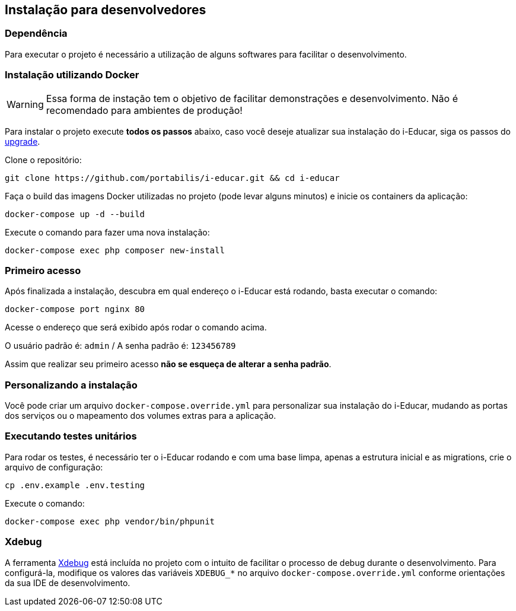 == Instalação para desenvolvedores

=== Dependência

Para executar o projeto é necessário a utilização de alguns softwares
para facilitar o desenvolvimento.

=== Instalação utilizando Docker

WARNING: Essa forma de instação tem o objetivo de facilitar
demonstrações e desenvolvimento. Não é recomendado para ambientes de
produção!

Para instalar o projeto execute *todos os passos* abaixo, caso você
deseje atualizar sua instalação do i-Educar, siga os passos do
link:#upgrade[upgrade].

Clone o repositório:

[source,bash]
----
git clone https://github.com/portabilis/i-educar.git && cd i-educar
----

Faça o build das imagens Docker utilizadas no projeto (pode levar alguns
minutos) e inicie os containers da aplicação:

[source,bash]
----
docker-compose up -d --build
----

Execute o comando para fazer uma nova instalação:

[source,bash]
----
docker-compose exec php composer new-install
----

=== Primeiro acesso

Após finalizada a instalação, descubra em qual endereço o i-Educar está
rodando, basta executar o comando:

[source,bash]
----
docker-compose port nginx 80
----

Acesse o endereço que será exibido após rodar o comando acima.

O usuário padrão é: `admin` / A senha padrão é: `123456789`

Assim que realizar seu primeiro acesso *não se esqueça de alterar a
senha padrão*.

=== Personalizando a instalação

Você pode criar um arquivo `docker-compose.override.yml` para
personalizar sua instalação do i-Educar, mudando as portas dos serviços
ou o mapeamento dos volumes extras para a aplicação.

=== Executando testes unitários

Para rodar os testes, é necessário ter o i-Educar rodando e com uma base
limpa, apenas a estrutura inicial e as migrations, crie o arquivo de
configuração:

[source,bash]
----
cp .env.example .env.testing
----

Execute o comando:

[source,bash]
----
docker-compose exec php vendor/bin/phpunit
----

=== Xdebug

A ferramenta https://xdebug.org/[Xdebug] está incluída no projeto com o
intuito de facilitar o processo de debug durante o desenvolvimento. Para
configurá-la, modifique os valores das variáveis `XDEBUG_*` no arquivo
`docker-compose.override.yml` conforme orientações da sua IDE de
desenvolvimento.
